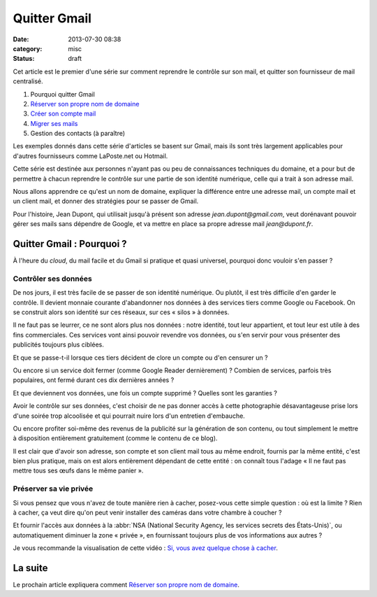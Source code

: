 Quitter Gmail
#############
:date: 2013-07-30 08:38
:category: misc
:status: draft


Cet article est le premier d'une série sur comment reprendre le contrôle sur
son mail, et quitter son fournisseur de mail centralisé.

#. Pourquoi quitter Gmail
#. `Réserver son propre nom de domaine`_
#. `Créer son compte mail`_
#. `Migrer ses mails`_
#. Gestion des contacts (à paraître)

.. _Réserver son propre nom de domaine:
    |filename|./quitter-gmail-reserver-son-nom-de-domaine.rst
.. _Créer son compte mail: |filename|./quitter-gmail-creer-son-compte-mail.rst
.. _Migrer ses mails: |filename|./quitter-gmail-migrer-ses-mails.rst

Les exemples donnés dans cette série d'articles se basent sur Gmail, mais ils
sont très largement applicables pour d'autres fournisseurs comme LaPoste.net ou
Hotmail.

Cette série est destinée aux personnes n'ayant pas ou peu de connaissances
techniques du domaine, et a pour but de permettre à chacun reprendre le
contrôle sur une partie de son identité numérique, celle qui a trait à son
adresse mail.

Nous allons apprendre ce qu'est un nom de domaine, expliquer la différence
entre une adresse mail, un compte mail et un client mail, et donner des
stratégies pour se passer de Gmail.

Pour l'histoire, Jean Dupont, qui utilisait jusqu'à présent son adresse
*jean.dupont@gmail.com*, veut dorénavant pouvoir gérer ses mails sans dépendre
de Google, et va mettre en place sa propre adresse mail *jean@dupont.fr*.


Quitter Gmail : Pourquoi ?
==========================

À l'heure du *cloud*, du mail facile et du Gmail si pratique et quasi
universel, pourquoi donc vouloir s'en passer ?


Contrôler ses données
---------------------

De nos jours, il est très facile de se passer de son identité numérique. Ou
plutôt, il est très difficile d'en garder le contrôle. Il devient monnaie
courante d'abandonner nos données à des services tiers comme Google ou
Facebook.  On se construit alors son identité sur ces réseaux, sur ces
« silos » à données.

Il ne faut pas se leurrer, ce ne sont alors plus nos données : notre identité,
tout leur appartient, et tout leur est utile à des fins commerciales. Ces
services vont ainsi pouvoir revendre vos données, ou s'en servir pour vous
présenter des publicités toujours plus ciblées.

Et que se passe-t-il lorsque ces tiers décident de clore un compte ou d'en
censurer un ?

Ou encore si un service doit fermer (comme Google Reader dernièrement) ?
Combien de services, parfois très populaires, ont fermé durant ces dix
dernières années ?

Et que deviennent vos données, une fois un compte supprimé ? Quelles sont les
garanties ?

Avoir le contrôle sur ses données, c'est choisir de ne pas donner accès à cette
photographie désavantageuse prise lors d'une soirée trop alcoolisée et qui
pourrait nuire lors d'un entretien d'embauche.

Ou encore profiter soi-même des revenus de la publicité sur la génération de
son contenu, ou tout simplement le mettre à disposition entièrement
gratuitement (comme le contenu de ce blog).

Il est clair que d'avoir son adresse, son compte et son client mail tous au
même endroit, fournis par la même entité, c'est bien plus pratique, mais on est
alors entièrement dépendant de cette entité : on connaît tous l'adage « Il ne
faut pas mettre tous ses œufs dans le même panier ».


Préserver sa vie privée
-----------------------

Si vous pensez que vous n'avez de toute manière rien à cacher, posez-vous cette
simple question : où est la limite ? Rien à cacher, ça veut dire qu'on peut
venir installer des caméras dans votre chambre à coucher ?

Et fournir l'accès aux données à la
:abbr:`NSA (National Security Agency, les services secrets des États-Unis)`, ou
automatiquement diminuer la zone « privée », en fournissant toujours plus de
vos informations aux autres ?

Je vous recommande la visualisation de cette vidéo : `Si, vous avez quelque
chose à cacher`_.

.. _Si, vous avez quelque chose à cacher:
    http://korben.info/si-vous-navez-rien-a-cacher-alors-regardez-ceci.html


La suite
========

Le prochain article expliquera comment `Réserver son propre nom de domaine`_.
